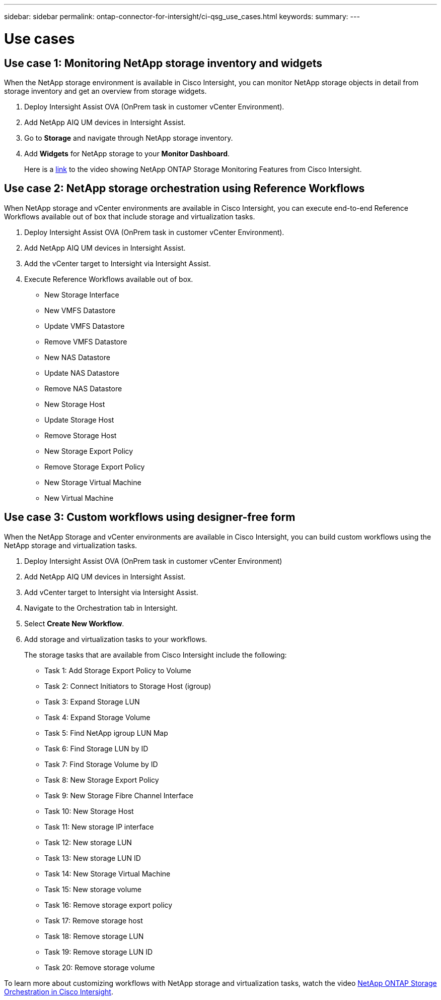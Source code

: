 ---
sidebar: sidebar
permalink: ontap-connector-for-intersight/ci-qsg_use_cases.html
keywords:
summary:
---

= Use cases
:hardbreaks:
:nofooter:
:icons: font
:linkattrs:
:imagesdir: ./../media/

//
// This file was created with NDAC Version 2.0 (August 17, 2020)
//
// 2021-05-04 14:37:09.015866
//

== Use case 1: Monitoring NetApp storage inventory and widgets

When the NetApp storage environment is available in Cisco Intersight, you can monitor NetApp storage objects in detail from storage inventory and get an overview from storage widgets.

. Deploy Intersight Assist OVA (OnPrem task in customer vCenter Environment).
. Add NetApp AIQ UM devices in Intersight Assist.
. Go to *Storage* and navigate through NetApp storage inventory.
. Add *Widgets* for NetApp storage to your *Monitor Dashboard*.
+
Here is a https://tv.netapp.com/detail/video/6228096841001[link^] to the video showing NetApp ONTAP Storage Monitoring Features from Cisco Intersight.

== Use case 2: NetApp storage orchestration using Reference Workflows

When NetApp storage and vCenter environments are available in Cisco Intersight, you can execute end-to-end Reference Workflows available out of box that include storage and virtualization tasks.

. Deploy Intersight Assist OVA (OnPrem task in customer vCenter Environment).
. Add NetApp AIQ UM devices in Intersight Assist.
. Add the vCenter target to Intersight via Intersight Assist.
. Execute Reference Workflows available out of box.

** New Storage Interface
** New VMFS Datastore
** Update VMFS Datastore
** Remove VMFS Datastore
** New NAS Datastore
** Update NAS Datastore
** Remove NAS Datastore
** New Storage Host
** Update Storage Host
** Remove Storage Host
** New Storage Export Policy
** Remove Storage Export Policy
** New Storage Virtual Machine
** New Virtual Machine

== Use case 3: Custom workflows using designer-free form

When the NetApp Storage and vCenter environments are available in Cisco Intersight, you can build custom workflows using the NetApp storage and virtualization tasks.

. Deploy Intersight Assist OVA (OnPrem task in customer vCenter Environment)
. Add NetApp AIQ UM devices in Intersight Assist.
. Add vCenter target to Intersight via Intersight Assist.
. Navigate to the Orchestration tab in Intersight.
. Select *Create New Workflow*.
. Add storage and virtualization tasks to your workflows.
+
The storage tasks that are available from Cisco Intersight include the following:

** Task 1: Add Storage Export Policy to Volume
** Task 2: Connect Initiators to Storage Host (igroup)
** Task 3: Expand Storage LUN
** Task 4: Expand Storage Volume
** Task 5: Find NetApp igroup LUN Map
** Task 6: Find Storage LUN by ID
** Task 7: Find Storage Volume by ID
** Task 8: New Storage Export Policy
** Task 9: New Storage Fibre Channel Interface
** Task 10: New Storage Host
** Task 11: New storage IP interface
** Task 12: New storage LUN
** Task 13: New storage LUN ID
** Task 14: New Storage Virtual Machine
** Task 15: New storage volume
** Task 16: Remove storage export policy
** Task 17: Remove storage host
** Task 18: Remove storage LUN
** Task 19: Remove storage LUN ID
** Task 20: Remove storage volume

To learn more about customizing workflows with NetApp storage and virtualization tasks, watch the video https://tv.netapp.com/detail/video/6228095945001[NetApp ONTAP Storage Orchestration in Cisco Intersight^].
